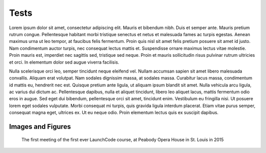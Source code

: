 Tests
=====

Lorem ipsum dolor sit amet, consectetur adipiscing elit. Mauris et bibendum nibh. Duis et semper ante. Mauris pretium rutrum congue. Pellentesque habitant morbi tristique senectus et netus et malesuada fames ac turpis egestas. Aenean maximus urna ut leo tempor, at faucibus felis fermentum. Proin quis nisl sit amet felis pretium posuere sit amet id justo. Nam condimentum auctor turpis, nec consequat lectus mattis et. Suspendisse ornare maximus lectus vitae molestie. Proin mauris est, imperdiet nec sagittis sed, tristique sed neque. Proin et mauris sollicitudin risus pulvinar rutrum ultricies et orci. In elementum dolor sed augue viverra facilisis.

Nulla scelerisque orci leo, semper tincidunt neque eleifend vel. Nullam accumsan sapien sit amet libero malesuada convallis. Aliquam erat volutpat. Nam sodales dignissim massa, at sodales massa. Curabitur lacus massa, condimentum id mattis eu, hendrerit nec est. Quisque pretium ante ligula, ut aliquam ipsum blandit sit amet. Nulla vehicula arcu ligula, ac varius dui dictum ac. Pellentesque dapibus, nulla et aliquet tincidunt, libero leo aliquet lacus, mattis fermentum odio eros in augue. Sed eget dui bibendum, pellentesque orci sit amet, tincidunt enim. Vestibulum eu fringilla nisi. Ut posuere lorem eget sodales vulputate. Morbi consequat mi turpis, quis gravida ligula interdum placerat. Etiam vitae purus semper, consequat magna eget, ultrices ex. Ut eu neque odio. Proin elementum lectus quis ex suscipit dapibus. 

Images and Figures
------------------

.. image:: /_static/images/mentor-center.jpg

.. figure:: /_static/images/peabody.jpg
   
   The first meeting of the first ever LaunchCode course, at Peabody Opera House in St. Louis in 2015